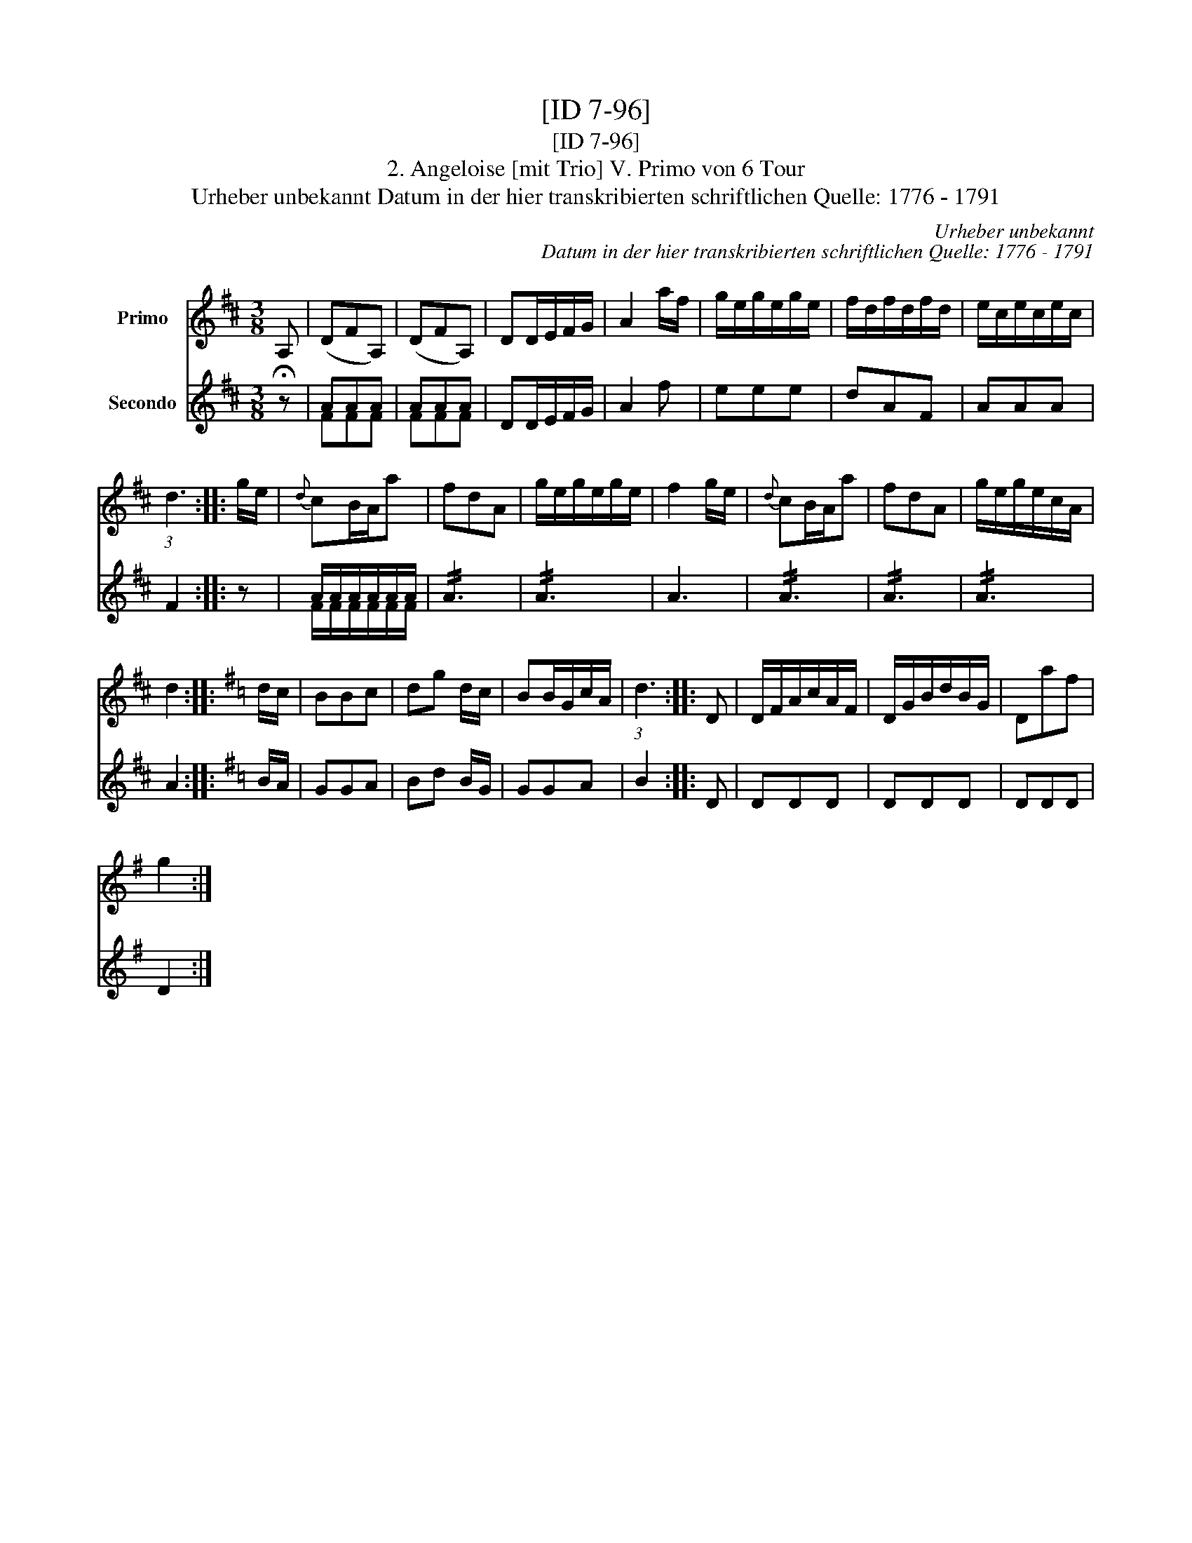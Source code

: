 X:1
T:[ID 7-96]
T:[ID 7-96]
T:2. Angeloise [mit Trio] V. Primo von 6 Tour
T:Urheber unbekannt Datum in der hier transkribierten schriftlichen Quelle: 1776 - 1791
C:Urheber unbekannt
C:Datum in der hier transkribierten schriftlichen Quelle: 1776 - 1791
%%score 1 ( 2 3 )
L:1/8
M:3/8
K:D
V:1 treble nm="Primo"
V:2 treble nm="Secondo"
V:3 treble 
V:1
 A, | (DFA,) | (DFA,) | DD/E/F/G/ | A2 a/f/ | g/e/g/e/g/e/ | f/d/f/d/f/d/ | e/c/e/c/e/c/ | %8
 (3:2:1d3 :: g/e/ |{d} cB/A/a | fdA | g/e/g/e/g/e/ | f2 g/e/ |{d} cB/A/a | fdA | g/e/g/e/c/A/ | %17
 d2 ::[K:G] d/c/ | BBc | dg d/c/ | BB/G/c/A/ | (3:2:1d3 :: D | D/F/A/c/A/F/ | D/G/B/d/B/G/ | Daf | %27
 g2 :| %28
V:2
 !fermata!z | AAA | AAA | DD/E/F/G/ | A2 f | eee | dAF | AAA | F2 :: z | A/A/A/A/A/A/ | !//!A3 | %12
 !//!A3 | A3 | !//!A3 | !//!A3 | !//!A3 | A2 ::[K:G] B/A/ | GGA | Bd B/G/ | GGA | B2 :: D | DDD | %25
 DDD | DDD | D2 :| %28
V:3
 x | FFF | FFF | x3 | x3 | x3 | x3 | x3 | x2 :: x | F/F/F/F/F/F/ | x3 | x3 | x3 | x3 | x3 | x3 | %17
 x2 ::[K:G] x | x3 | x3 | x3 | x2 :: x | x3 | x3 | x3 | x2 :| %28

